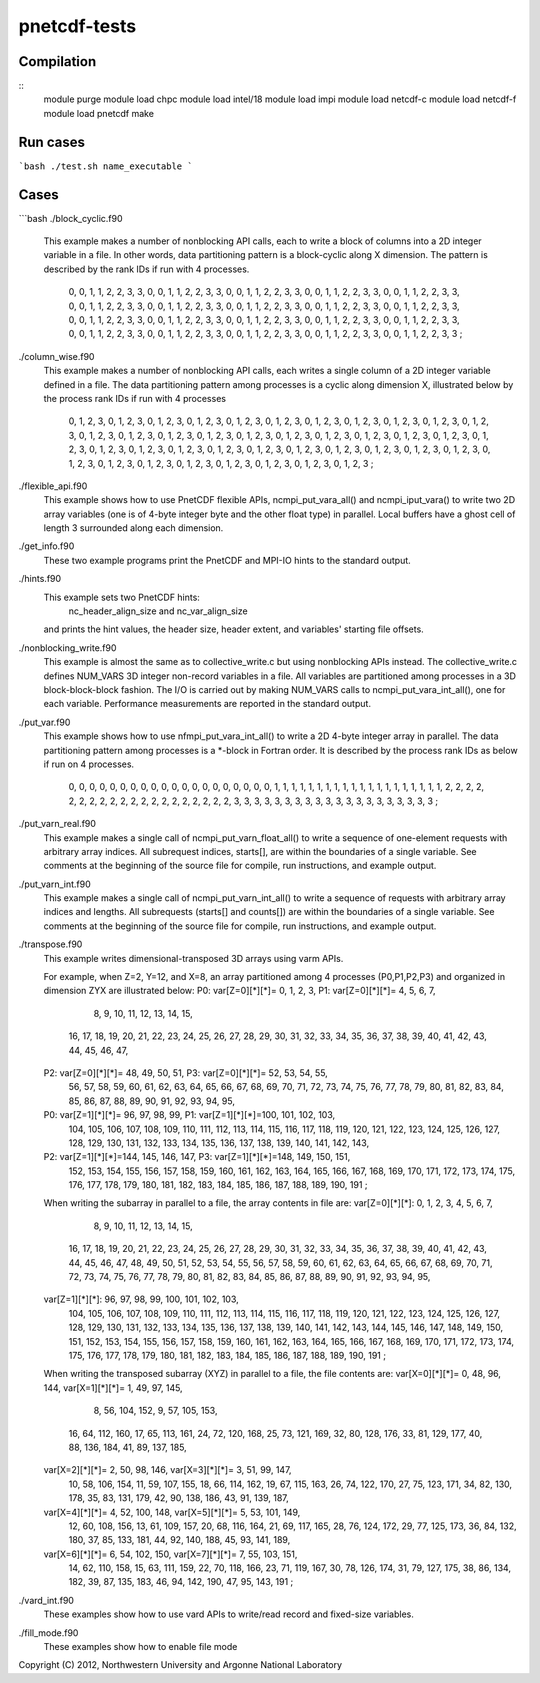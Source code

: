 pnetcdf-tests
******

Compilation
=============
::
        module purge
        module load chpc
        module load intel/18
        module load impi
        module load netcdf-c
        module load netcdf-f
        module load pnetcdf
        make

Run cases
=============
```bash
./test.sh name_executable
```

Cases
=============
```bash
./block_cyclic.f90

    This example makes a number of nonblocking API calls, each to write a
    block of columns into a 2D integer variable in a file. In other words,
    data partitioning pattern is a block-cyclic along X dimension.
    The pattern is described by the rank IDs if run with 4 processes.

        0,  0,  1,  1,  2,  2,  3,  3,  0,  0,  1,  1,  2,  2,  3,  3,
        0,  0,  1,  1,  2,  2,  3,  3,  0,  0,  1,  1,  2,  2,  3,  3,
        0,  0,  1,  1,  2,  2,  3,  3,  0,  0,  1,  1,  2,  2,  3,  3,
        0,  0,  1,  1,  2,  2,  3,  3,  0,  0,  1,  1,  2,  2,  3,  3,
        0,  0,  1,  1,  2,  2,  3,  3,  0,  0,  1,  1,  2,  2,  3,  3,
        0,  0,  1,  1,  2,  2,  3,  3,  0,  0,  1,  1,  2,  2,  3,  3,
        0,  0,  1,  1,  2,  2,  3,  3,  0,  0,  1,  1,  2,  2,  3,  3,
        0,  0,  1,  1,  2,  2,  3,  3,  0,  0,  1,  1,  2,  2,  3,  3,
        0,  0,  1,  1,  2,  2,  3,  3,  0,  0,  1,  1,  2,  2,  3,  3,
        0,  0,  1,  1,  2,  2,  3,  3,  0,  0,  1,  1,  2,  2,  3,  3 ;


./column_wise.f90
    This example makes a number of nonblocking API calls, each writes a single
    column of a 2D integer variable defined in a file. The data partitioning
    pattern among processes is a cyclic along dimension X, illustrated below
    by the process rank IDs if run with 4 processes

       0, 1, 2, 3, 0, 1, 2, 3, 0, 1, 2, 3, 0, 1, 2, 3,
       0, 1, 2, 3, 0, 1, 2, 3, 0, 1, 2, 3, 0, 1, 2, 3,
       0, 1, 2, 3, 0, 1, 2, 3, 0, 1, 2, 3, 0, 1, 2, 3,
       0, 1, 2, 3, 0, 1, 2, 3, 0, 1, 2, 3, 0, 1, 2, 3,
       0, 1, 2, 3, 0, 1, 2, 3, 0, 1, 2, 3, 0, 1, 2, 3,
       0, 1, 2, 3, 0, 1, 2, 3, 0, 1, 2, 3, 0, 1, 2, 3,
       0, 1, 2, 3, 0, 1, 2, 3, 0, 1, 2, 3, 0, 1, 2, 3,
       0, 1, 2, 3, 0, 1, 2, 3, 0, 1, 2, 3, 0, 1, 2, 3,
       0, 1, 2, 3, 0, 1, 2, 3, 0, 1, 2, 3, 0, 1, 2, 3,
       0, 1, 2, 3, 0, 1, 2, 3, 0, 1, 2, 3, 0, 1, 2, 3 ;


./flexible_api.f90
    This example shows how to use PnetCDF flexible APIs, ncmpi_put_vara_all()
    and ncmpi_iput_vara() to write two 2D array variables (one is of 4-byte
    integer byte and the other float type) in parallel.
    Local buffers have a ghost cell of length 3 surrounded along each
    dimension.


./get_info.f90
    These two example programs print the PnetCDF and MPI-IO hints to the
    standard output.


./hints.f90
    This example sets two PnetCDF hints:
        nc_header_align_size and
        nc_var_align_size
    and prints the hint values, the header size, header extent, and
    variables' starting file offsets.

./nonblocking_write.f90
    This example is almost the same as to collective_write.c but using
    nonblocking APIs instead. 
    The collective_write.c defines NUM_VARS 3D integer non-record variables in a file.
    All variables are partitioned among processes in a 3D block-block-block
    fashion. The I/O is carried out by making NUM_VARS calls to
    ncmpi_put_vara_int_all(), one for each variable. Performance measurements
    are reported in the standard output.

./put_var.f90
    This example shows how to use nfmpi_put_vara_int_all() to write a 2D
    4-byte integer array in parallel. The data partitioning pattern among
    processes is a *-block in Fortran order. It is described by the process
    rank IDs as below if run on 4 processes.

         0, 0, 0, 0, 0,
         0, 0, 0, 0, 0,
         0, 0, 0, 0, 0,
         0, 0, 0, 0, 0,
         1, 1, 1, 1, 1,
         1, 1, 1, 1, 1,
         1, 1, 1, 1, 1,
         1, 1, 1, 1, 1,
         2, 2, 2, 2, 2,
         2, 2, 2, 2, 2,
         2, 2, 2, 2, 2,
         2, 2, 2, 2, 2,
         3, 3, 3, 3, 3,
         3, 3, 3, 3, 3,
         3, 3, 3, 3, 3,
         3, 3, 3, 3, 3 ;


./put_varn_real.f90
    This example makes a single call of ncmpi_put_varn_float_all() to write a
    sequence of one-element requests with arbitrary array indices. All
    subrequest indices, starts[], are within the boundaries of a single
    variable.  See comments at the beginning of the source file for compile,
    run instructions, and example output.


./put_varn_int.f90
    This example makes a single call of ncmpi_put_varn_int_all() to write a
    sequence of requests with arbitrary array indices and lengths. All
    subrequests (starts[] and counts[]) are within the boundaries of a single
    variable.  See comments at the beginning of the source file for compile,
    run instructions, and example output.


./transpose.f90
  This example writes dimensional-transposed 3D arrays using varm APIs.

  For example, when Z=2, Y=12, and X=8, an array partitioned among 4 processes
  (P0,P1,P2,P3) and organized in dimension ZYX are illustrated below:
  P0: var[Z=0][*][*]=  0,   1,   2,   3,  P1: var[Z=0][*][*]=  4,   5,   6,   7,
                       8,   9,  10,  11,                      12,  13,  14,  15,
                      16,  17,  18,  19,                      20,  21,  22,  23,
                      24,  25,  26,  27,                      28,  29,  30,  31,
                      32,  33,  34,  35,                      36,  37,  38,  39,
                      40,  41,  42,  43,                      44,  45,  46,  47,

  P2: var[Z=0][*][*]= 48,  49,  50,  51,  P3: var[Z=0][*][*]= 52,  53,  54,  55,
                      56,  57,  58,  59,                      60,  61,  62,  63,
                      64,  65,  66,  67,                      68,  69,  70,  71,
                      72,  73,  74,  75,                      76,  77,  78,  79,
                      80,  81,  82,  83,                      84,  85,  86,  87,
                      88,  89,  90,  91,                      92,  93,  94,  95,

  P0: var[Z=1][*][*]= 96,  97,  98,  99,  P1: var[Z=1][*][*]=100, 101, 102, 103,
                     104, 105, 106, 107,                     108, 109, 110, 111,
                     112, 113, 114, 115,                     116, 117, 118, 119,
                     120, 121, 122, 123,                     124, 125, 126, 127,
                     128, 129, 130, 131,                     132, 133, 134, 135,
                     136, 137, 138, 139,                     140, 141, 142, 143,

  P2: var[Z=1][*][*]=144, 145, 146, 147,  P3: var[Z=1][*][*]=148, 149, 150, 151,
                     152, 153, 154, 155,                     156, 157, 158, 159,
                     160, 161, 162, 163,                     164, 165, 166, 167,
                     168, 169, 170, 171,                     172, 173, 174, 175,
                     176, 177, 178, 179,                     180, 181, 182, 183,
                     184, 185, 186, 187,                     188, 189, 190, 191 ;

  When writing the subarray in parallel to a file, the array contents in file are:
  var[Z=0][*][*]:  0,   1,   2,   3,   4,   5,   6,   7,
                   8,   9,  10,  11,  12,  13,  14,  15,
                  16,  17,  18,  19,  20,  21,  22,  23,
                  24,  25,  26,  27,  28,  29,  30,  31,
                  32,  33,  34,  35,  36,  37,  38,  39,
                  40,  41,  42,  43,  44,  45,  46,  47,
                  48,  49,  50,  51,  52,  53,  54,  55,
                  56,  57,  58,  59,  60,  61,  62,  63,
                  64,  65,  66,  67,  68,  69,  70,  71,
                  72,  73,  74,  75,  76,  77,  78,  79,
                  80,  81,  82,  83,  84,  85,  86,  87,
                  88,  89,  90,  91,  92,  93,  94,  95,

  var[Z=1][*][*]: 96,  97,  98,  99, 100, 101, 102, 103,
                 104, 105, 106, 107, 108, 109, 110, 111,
                 112, 113, 114, 115, 116, 117, 118, 119,
                 120, 121, 122, 123, 124, 125, 126, 127,
                 128, 129, 130, 131, 132, 133, 134, 135,
                 136, 137, 138, 139, 140, 141, 142, 143,
                 144, 145, 146, 147, 148, 149, 150, 151,
                 152, 153, 154, 155, 156, 157, 158, 159,
                 160, 161, 162, 163, 164, 165, 166, 167,
                 168, 169, 170, 171, 172, 173, 174, 175,
                 176, 177, 178, 179, 180, 181, 182, 183,
                 184, 185, 186, 187, 188, 189, 190, 191 ;

  When writing the transposed subarray (XYZ) in parallel to a file, the file contents are:
  var[X=0][*][*]= 0, 48,  96, 144,    var[X=1][*][*]= 1, 49,  97, 145,
                  8, 56, 104, 152,                    9, 57, 105, 153,
                 16, 64, 112, 160,                   17, 65, 113, 161,
                 24, 72, 120, 168,                   25, 73, 121, 169,
                 32, 80, 128, 176,                   33, 81, 129, 177,
                 40, 88, 136, 184,                   41, 89, 137, 185,

  var[X=2][*][*]= 2, 50,  98, 146,    var[X=3][*][*]= 3, 51,  99, 147,
                 10, 58, 106, 154,                   11, 59, 107, 155,
                 18, 66, 114, 162,                   19, 67, 115, 163,
                 26, 74, 122, 170,                   27, 75, 123, 171,
                 34, 82, 130, 178,                   35, 83, 131, 179,
                 42, 90, 138, 186,                   43, 91, 139, 187,

  var[X=4][*][*]= 4, 52, 100, 148,    var[X=5][*][*]= 5, 53, 101, 149,
                 12, 60, 108, 156,                   13, 61, 109, 157,
                 20, 68, 116, 164,                   21, 69, 117, 165,
                 28, 76, 124, 172,                   29, 77, 125, 173,
                 36, 84, 132, 180,                   37, 85, 133, 181,
                 44, 92, 140, 188,                   45, 93, 141, 189,

  var[X=6][*][*]= 6, 54, 102, 150,    var[X=7][*][*]= 7, 55, 103, 151,
                 14, 62, 110, 158,                   15, 63, 111, 159,
                 22, 70, 118, 166,                   23, 71, 119, 167,
                 30, 78, 126, 174,                   31, 79, 127, 175,
                 38, 86, 134, 182,                   39, 87, 135, 183,
                 46, 94, 142, 190,                   47, 95, 143, 191 ;


./vard_int.f90
  These examples show how to use vard APIs to write/read record and fixed-size
  variables.

./fill_mode.f90
  These examples show how to enable file mode


Copyright (C) 2012, Northwestern University and Argonne National Laboratory
